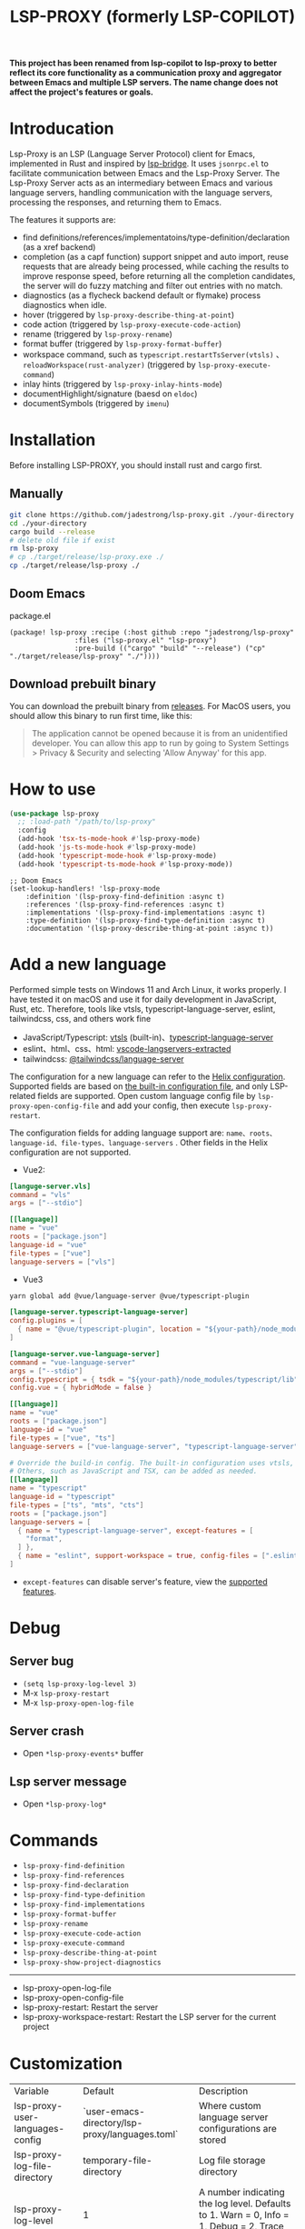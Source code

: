 #+title: LSP-PROXY (formerly LSP-COPILOT)

*This project has been renamed from lsp-copilot to lsp-proxy to better reflect its core functionality as a communication proxy and aggregator between Emacs and multiple LSP servers. The name change does not affect the project's features or goals.*

* Introducation
Lsp-Proxy is an LSP (Language Server Protocol) client for Emacs, implemented in Rust and inspired by [[https://github.com/manateelazycat/lsp-bridge][lsp-bridge]]. It uses ~jsonrpc.el~ to facilitate communication between Emacs and the Lsp-Proxy Server. The Lsp-Proxy Server acts as an intermediary between Emacs and various language servers, handling communication with the language servers, processing the responses, and returning them to Emacs.

The features it supports are:
- find definitions/references/implementatoins/type-definition/declaration (as a xref backend)
- completion (as a capf function) support snippet and auto import, reuse requests that are already being processed, while caching the results to improve response speed, before returning all the completion candidates, the server will do fuzzy matching and filter out entries with no match.
- diagnostics (as a flycheck backend default or flymake) process diagnostics when idle.
- hover (triggered by ~lsp-proxy-describe-thing-at-point~)
- code action (triggered by ~lsp-proxy-execute-code-action~)
- rename (triggered by ~lsp-proxy-rename~)
- format buffer (triggered by ~lsp-proxy-format-buffer~)
- workspace command, such as ~typescript.restartTsServer(vtsls)~ 、 ~reloadWorkspace(rust-analyzer)~ (triggered by ~lsp-proxy-execute-command~)
- inlay hints (triggered by ~lsp-proxy-inlay-hints-mode~)
- documentHighlight/signature (baesd on ~eldoc~)
- documentSymbols (triggered by ~imenu~)

[[file:images/show.gif]]

* Installation
Before installing LSP-PROXY, you should install rust and cargo first.
** Manually
#+begin_src bash
git clone https://github.com/jadestrong/lsp-proxy.git ./your-directory
cd ./your-directory
cargo build --release
# delete old file if exist
rm lsp-proxy
# cp ./target/release/lsp-proxy.exe ./
cp ./target/release/lsp-proxy ./
#+end_src
** Doom Emacs
package.el
#+begin_src elisp
(package! lsp-proxy :recipe (:host github :repo "jadestrong/lsp-proxy"
                :files ("lsp-proxy.el" "lsp-proxy")
                :pre-build (("cargo" "build" "--release") ("cp" "./target/release/lsp-proxy" "./"))))
#+end_src
** Download prebuilt binary
You can download the prebuilt binary from [[https://github.com/jadestrong/lsp-copilot/releases][releases]]. For MacOS users, you should allow this binary to run first time, like this:
#+begin_quote
The application cannot be opened because it is from an unidentified developer. You can allow this app to run by going to System Settings > Privacy & Security and selecting 'Allow Anyway' for this app.
#+end_quote
* How to use
#+begin_src emacs-lisp
(use-package lsp-proxy
  ;; :load-path "/path/to/lsp-proxy"
  :config
  (add-hook 'tsx-ts-mode-hook #'lsp-proxy-mode)
  (add-hook 'js-ts-mode-hook #'lsp-proxy-mode)
  (add-hook 'typescript-mode-hook #'lsp-proxy-mode)
  (add-hook 'typescript-ts-mode-hook #'lsp-proxy-mode))
#+end_src

#+begin_src elisp
;; Doom Emacs
(set-lookup-handlers! 'lsp-proxy-mode
    :definition '(lsp-proxy-find-definition :async t)
    :references '(lsp-proxy-find-references :async t)
    :implementations '(lsp-proxy-find-implementations :async t)
    :type-definition '(lsp-proxy-find-type-definition :async t)
    :documentation '(lsp-proxy-describe-thing-at-point :async t))
#+end_src
* Add a new language
Performed simple tests on Windows 11 and Arch Linux, it works properly. I have tested it on macOS and use it for daily development in JavaScript, Rust, etc. Therefore, tools like vtsls, typescript-language-server, eslint, tailwindcss, css, and others work fine
- JavaScript/Typescript: [[https://github.com/yioneko/vtsls][vtsls]] (built-in)、[[https://github.com/typescript-language-server/typescript-language-server][typescript-language-server]]
- eslint、html、css、html: [[https://github.com/hrsh7th/vscode-langservers-extracted][vscode-langservers-extracted]]
- tailwindcss: [[https://www.npmjs.com/package/@tailwindcss/language-server][@tailwindcss/language-server]]

The configuration for a new language can refer to the [[https://github.com/helix-editor/helix/blob/master/languages.toml][Helix configuration]]. Supported fields are based on [[https://github.com/jadestrong/lsp-copilot/blob/main/languages.toml][the built-in configuration file]], and only LSP-related fields are supported.
Open custom language config file by ~lsp-proxy-open-config-file~ and add your config, then execute ~lsp-proxy-restart~.

The configuration fields for adding language support are: ~name、roots、language-id、file-types、language-servers~ . Other fields in the Helix configuration are not supported.


- Vue2:
#+begin_src toml
[languge-server.vls]
command = "vls"
args = ["--stdio"]

[[language]]
name = "vue"
roots = ["package.json"]
language-id = "vue"
file-types = ["vue"]
language-servers = ["vls"]
#+end_src

- Vue3
#+begin_src sh
yarn global add @vue/language-server @vue/typescript-plugin
#+end_src

#+begin_src toml
[language-server.typescript-language-server]
config.plugins = [
  { name = "@vue/typescript-plugin", location = "${your-path}/node_modules/@vue/typescript-plugin", languages = ["vue"]}
]

[language-server.vue-language-server]
command = "vue-language-server"
args = ["--stdio"]
config.typescript = { tsdk = "${your-path}/node_modules/typescript/lib" }
config.vue = { hybridMode = false }

[[language]]
name = "vue"
roots = ["package.json"]
language-id = "vue"
file-types = ["vue", "ts"]
language-servers = ["vue-language-server", "typescript-language-server"]

# Override the build-in config. The built-in configuration uses vtsls, but it seems incompatible with vue-language-server. It could also be that my configuration is incorrect.
# Others, such as JavaScript and TSX, can be added as needed.
[[language]]
name = "typescript"
language-id = "typescript"
file-types = ["ts", "mts", "cts"]
roots = ["package.json"]
language-servers = [
  { name = "typescript-language-server", except-features = [
    "format",
  ] },
  { name = "eslint", support-workspace = true, config-files = [".eslintrc.js", ".eslintrc.cjs", ".eslintrc.yaml", ".eslintrc.yml", ".eslintrc", ".eslintrc.json"] },
]
#+end_src

- ~except-features~ can disable server's feature, view the [[https://github.com/jadestrong/lsp-copilot/blob/c3d314d9bc1778b35c6ad2a046fa8b76cad94db4/src/syntax.rs#L150-L168][supported features]].

* Debug
** Server bug
- ~(setq lsp-proxy-log-level 3)~
- M-x ~lsp-proxy-restart~
- M-x ~lsp-proxy-open-log-file~
** Server crash
- Open ~*lsp-proxy-events*~ buffer
** Lsp server message
- Open ~*lsp-proxy-log*~

* Commands
 - ~lsp-proxy-find-definition~
 - ~lsp-proxy-find-references~
 - ~lsp-proxy-find-declaration~
 - ~lsp-proxy-find-type-definition~
 - ~lsp-proxy-find-implementations~
 - ~lsp-proxy-format-buffer~
 - ~lsp-proxy-rename~
 - ~lsp-proxy-execute-code-action~
 - ~lsp-proxy-execute-command~
 - ~lsp-proxy-describe-thing-at-point~
 - ~lsp-proxy-show-project-diagnostics~

 -----
 - lsp-proxy-open-log-file
 - lsp-proxy-open-config-file
 - lsp-proxy-restart: Restart the server
 - lsp-proxy-workspace-restart: Restart the LSP server for the current project

* Customization
| Variable                          | Default                                           | Description                                            |
| lsp-proxy-user-languages-config | `user-emacs-directory/lsp-proxy/languages.toml` | Where custom language server configurations are stored |
| lsp-proxy-log-file-directory    | temporary-file-directory                          | Log file storage directory                             |
| lsp-proxy-log-level             | 1                                                 | A number indicating the log level. Defaults to 1. Warn = 0, Info = 1, Debug = 2, Trace = 3      |


* Recommend config
** Company and Corfu
#+begin_src elisp
;; company
(setq company-idle-delay 0)
;; If you encounter issues when typing Vue directives (e.g., v-), you can try setting it to 1. I'm not sure if it's a problem with Volar.
(setq company-minimum-prefix-length 2)
(setq company-tooltip-idle-delay 0)

;; corfu
(setq corfu-auto-delay 0)
(setq corfu-popupinfo-delay '(0.1 . 0.1))
#+end_src

** company-box
#+begin_src elisp
(defun company-box-icons--lsp-proxy (candidate)
    (-when-let* ((proxy-item (get-text-property 0 'lsp-proxy--item candidate))
                 (lsp-item (plist-get proxy-item :item))
                 (kind-num (plist-get lsp-item :kind)))
      (alist-get kind-num company-box-icons--lsp-alist)))

(setq company-box-icons-functions
      (cons #'company-box-icons--lsp-proxy company-box-icons-functions))
#+end_src

** tabnine
Install [[https://github.com/shuxiao9058/tabnine][tabnine]] package first, then add the following configuration to your config:
#+begin_src elisp
(when (fboundp #'tabnine-completion-at-point)
  (add-hook 'lsp-proxy-mode-hook
            (defun lsp-proxy-capf ()
              (remove-hook 'completion-at-point-functions #'lsp-proxy-completion-at-point t)
              (add-hook 'completion-at-point-functions
                        (cape-capf-super
                         #'lsp-proxy-completion-at-point
                         #'tabnine-completion-at-point) nil t))))
#+end_src

** flycheck / flymake
Flycheck enabled default if flycheck-mode is installed. You can also select *flymake* by:
#+begin_src elisp
(setq lsp-proxy-diagnostics-provider :flymake)
#+end_src
* Acknowledgements
Thanks to [[https://github.com/helix-editor/helix][Helix]], the architecture of Lsp-Proxy Server is entirely based on Helix's implementation. Language configuration and communication with different language servers are all dependent on Helix. As a Rust beginner, I've gained a lot from this approach during the implementation.

Regarding the communication between Emacs and Lsp-Proxy, I would like to especially thank [[https://github.com/copilot-emacs/copilot.el][copilot.el]] and [[https://github.com/rust-lang/rust-analyzer][rust-analyzer]]. The usage of jsonrpc.el was learned from copilot.el, while the approach to receiving and handling Emacs requests was inspired by the implementation in rust-analyzer.

The various methods used to implement LSP-related functionality on the Emacs side were learned from [[https://github.com/emacs-lsp/lsp-mode][lsp-mode]] and [[https://github.com/joaotavora/eglot][eglot]]. Without their guidance, many of these features would have been difficult to implement.

Regarding the communication data format between Emacs and Lsp-Proxy, I would like to especially thank [[https://github.com/blahgeek/emacs-lsp-booster][emacs-lsp-booster]]. The project integrates the implementation of emacs-lsp-booster, which encodes the JSON data returned to Emacs, further reducing the load on Emacs.
